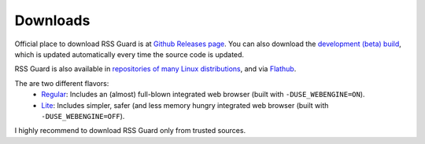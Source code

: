 Downloads
=========

Official place to download RSS Guard is at `Github Releases page <https://github.com/martinrotter/rssguard/releases>`_. You can also download the `development (beta) build <https://github.com/martinrotter/rssguard/releases/tag/devbuild>`_, which is updated automatically every time the source code is updated.

RSS Guard is also available in `repositories of many Linux distributions <https://repology.org/project/rssguard/versions>`_, and via `Flathub <https://flathub.org/about>`_.

The are two different flavors:
 * `Regular <https://flathub.org/apps/details/io.github.martinrotter.rssguard>`_: Includes an (almost) full-blown integrated web browser (built with ``-DUSE_WEBENGINE=ON``).
 * `Lite <https://flathub.org/apps/details/io.github.martinrotter.rssguardlite>`_: Includes simpler, safer (and less memory hungry integrated web browser (built with ``-DUSE_WEBENGINE=OFF``).

I highly recommend to download RSS Guard only from trusted sources.